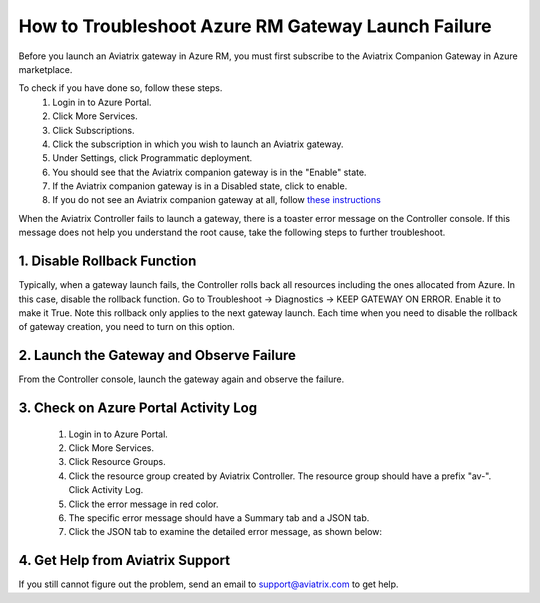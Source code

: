 .. meta::
   :description: Azure gateway launch troubleshooting 
   :keywords: Aviatrix troubleshooting, Azure gateway launch failure, subscription problem

####################################################
How to Troubleshoot Azure RM Gateway Launch Failure
####################################################

Before you launch an Aviatrix gateway in Azure RM, you must first subscribe to the Aviatrix Companion Gateway in Azure marketplace. 

To check if you have done so, follow these steps.
  1. Login in to Azure Portal.
  #. Click More Services.
  #. Click Subscriptions.
  #. Click the subscription in which you wish to launch an Aviatrix gateway.
  #. Under Settings, click Programmatic deployment.
  #. You should see that the Aviatrix companion gateway is in the "Enable" state. 
  #. If the Aviatrix companion gateway is in a Disabled state, click to enable. 
  #. If you do not see an Aviatrix companion gateway at all, follow `these instructions <http://docs.aviatrix.com/HowTos/CompanionGateway.html>`_

When the Aviatrix Controller fails to launch a gateway, there is a toaster error message 
on the Controller console. If this message does not help you understand the root cause, 
take the following
steps to further troubleshoot.


1. Disable Rollback Function
-----------------------------
Typically, when a gateway launch fails, the Controller rolls back all resources including the ones allocated from Azure. In this case, disable the rollback function. 
Go to Troubleshoot -> Diagnostics -> KEEP GATEWAY ON ERROR. Enable it to make it True. Note this rollback only applies to the next gateway launch. Each time when you need to disable the rollback of gateway creation, you need to turn on this option. 

2. Launch the Gateway and Observe Failure
------------------------------------------
From the Controller console, launch the gateway again and observe the failure. 

3. Check on Azure Portal Activity Log
---------------------------------------
  1. Login in to Azure Portal. 
  #. Click More Services. 
  #. Click Resource Groups. 
  #. Click the resource group created by Aviatrix Controller. The resource group should have a prefix "av-". Click Activity Log. 
  #. Click the error message in red color.  
  #. The specific error message should have a Summary tab and a JSON tab. 
  #. Click the JSON tab to examine the detailed error message, as shown below:

|image0| 

4. Get Help from Aviatrix Support
---------------------------------
If you still cannot figure out the problem, send an email to support@aviatrix.com to get help.

.. |image0| image:: azuregwlaunch_media/azuregwlaunch.png

.. disqus::
